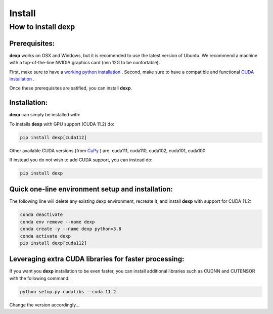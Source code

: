 ========
Install
========

How to install **dexp**
########################

Prerequisites:
**************

**dexp** works on OSX and Windows, but it is recomended to use the latest version of Ubuntu.
We recommend a machine with a top-of-the-line NVIDIA graphics card (min 12G to be confortable).

First, make sure to have a `working python installation <https://github.com/royerlab/dexp/wiki/install_python>`_ .
Second, make sure to have a compatible and functional `CUDA installation <https://github.com/royerlab/dexp/wiki/install_cuda>`_ .

Once these prerequisites are satified, you can install **dexp**.

Installation:
*************

**dexp** can simply be installed with:

To installs **dexp** with GPU support (CUDA 11.2) do:

.. code-block:: bash

   pip install dexp[cuda112]

Other available CUDA versions (from `CuPy <https://cupy.dev/>`_ ) are: cuda111, cuda110, cuda102, cuda101, cuda100.

If instead you do not wish to add CUDA support, you can instead do:

.. code-block:: bash

   pip install dexp


Quick one-line environment setup and installation:
***************************************************

The following line will delete any existing dexp environment, recreate it, and install **dexp** with support for CUDA 11.2:

.. code-block:: bash

   conda deactivate
   conda env remove --name dexp
   conda create -y --name dexp python=3.8
   conda activate dexp
   pip install dexp[cuda112]


Leveraging extra CUDA libraries for faster processing:
*******************************************************

If you want you **dexp** installation to be even faster, you can install additional libraries such as CUDNN and CUTENSOR
with the following command:

.. code-block:: bash

   python setup.py cudalibs --cuda 11.2

Change the version accordingly...
